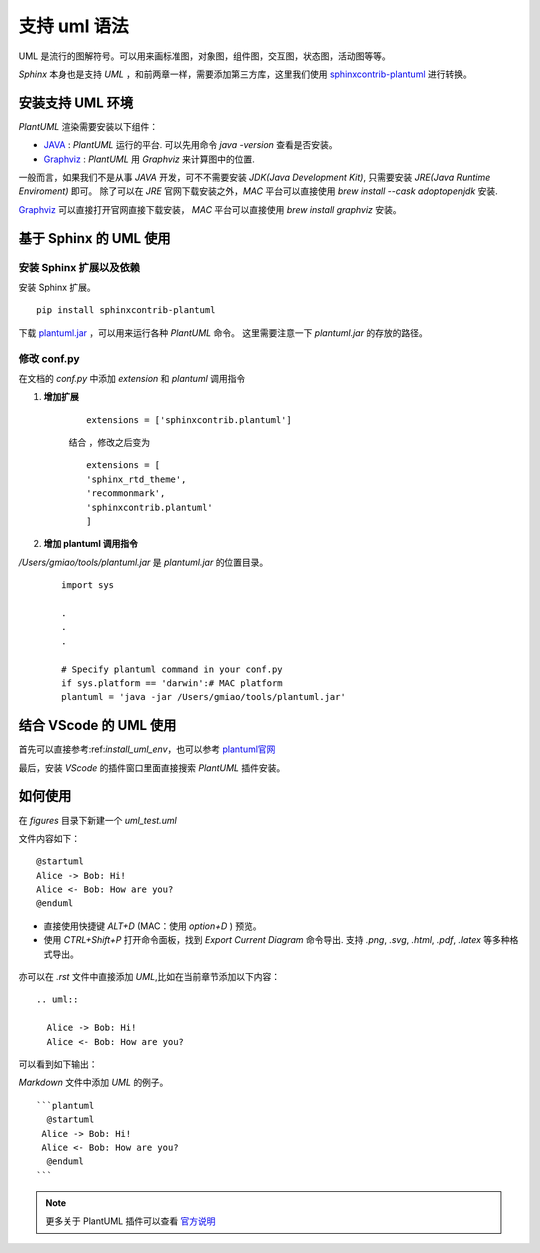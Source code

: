 .. _support_plantuml:

支持 uml 语法
======================

UML 是流行的图解符号。可以用来画标准图，对象图，组件图，交互图，状态图，活动图等等。

`Sphinx` 本身也是支持 `UML` ，和前两章一样，需要添加第三方库，这里我们使用 `sphinxcontrib-plantuml <https://pypi.org/project/sphinxcontrib-plantuml/>`_ 进行转换。


.. _install_uml_env:

安装支持 UML 环境
~~~~~~~~~~~~~~~~~~~

`PlantUML` 渲染需要安装以下组件：

- `JAVA <http://java.com/en/download/>`_ : `PlantUML` 运行的平台. 可以先用命令 `java -version` 查看是否安装。
- `Graphviz <http://www.graphviz.org/download/>`_ : `PlantUML` 用 `Graphviz` 来计算图中的位置.


一般而言，如果我们不是从事 `JAVA` 开发，可不不需要安装 `JDK(Java Development Kit)`, 只需要安装 `JRE(Java Runtime Enviroment)` 即可。
除了可以在 `JRE` 官网下载安装之外，`MAC` 平台可以直接使用 `brew install  --cask adoptopenjdk` 安装. 


`Graphviz <http://www.graphviz.org/download/>`_ 可以直接打开官网直接下载安装， `MAC` 平台可以直接使用 `brew install graphviz` 安装。 



.. _install_uml_plantuml:

基于 Sphinx 的 UML 使用 
~~~~~~~~~~~~~~~~~~~~~~~~~~~

安装 Sphinx 扩展以及依赖
--------------------------------

安装 Sphinx 扩展。

::

    pip install sphinxcontrib-plantuml

下载 `plantuml.jar <https://sourceforge.net/projects/plantuml/>`_ ，可以用来运行各种 `PlantUML` 命令。
这里需要注意一下 `plantuml.jar` 的存放的路径。


修改 conf.py
--------------------------------

在文档的 `conf.py` 中添加 `extension` 和 `plantuml` 调用指令

1. **增加扩展**

    ::

        extensions = ['sphinxcontrib.plantuml']


    结合 ，修改之后变为

    ::

        extensions = [
        'sphinx_rtd_theme',
        'recommonmark',
        'sphinxcontrib.plantuml'
        ]

2. **增加 plantuml 调用指令**

`/Users/gmiao/tools/plantuml.jar` 是 `plantuml.jar` 的位置目录。

    ::

        import sys

        .
        .
        .

        # Specify plantuml command in your conf.py
        if sys.platform == 'darwin':# MAC platform
        plantuml = 'java -jar /Users/gmiao/tools/plantuml.jar'


结合 VScode 的 UML 使用
~~~~~~~~~~~~~~~~~~~~~~~~~~~

首先可以直接参考:ref:`install_uml_env`，也可以参考 `plantuml官网 <https://plantuml.com/zh/download>`_ 

最后，安装 `VScode` 的插件窗口里面直接搜索 `PlantUML` 插件安装。

.. figure:: ./figures/vscode_plantuml.png
    :alt: VScode 的 PlantUML 插件 
    :align: center


如何使用
~~~~~~~~~~~

在 `figures` 目录下新建一个 `uml_test.uml`

文件内容如下：

::

    @startuml
    Alice -> Bob: Hi!
    Alice <- Bob: How are you?
    @enduml


- 直接使用快捷键 `ALT+D` (MAC：使用 `option+D` ) 预览。
- 使用 `CTRL+Shift+P` 打开命令面板，找到 `Export Current Diagram` 命令导出. 支持 `.png`, `.svg`, `.html`, `.pdf`, `.latex` 等多种格式导出。


.. figure:: ./figures/preview.png
  :alt: 预览
  :align: center


亦可以在 `.rst` 文件中直接添加 `UML`,比如在当前章节添加以下内容：

::

  .. uml::

    Alice -> Bob: Hi!
    Alice <- Bob: How are you?

可以看到如下输出：

.. uml::

   Alice -> Bob: Hi!
   Alice <- Bob: How are you?


`Markdown` 文件中添加 `UML` 的例子。

::
  
  ```plantuml
    @startuml
   Alice -> Bob: Hi!
   Alice <- Bob: How are you?
    @enduml
  ```

.. note::

  更多关于 PlantUML 插件可以查看 `官方说明 <https://marketplace.visualstudio.com/items?itemName=jebbs.plantuml>`_
